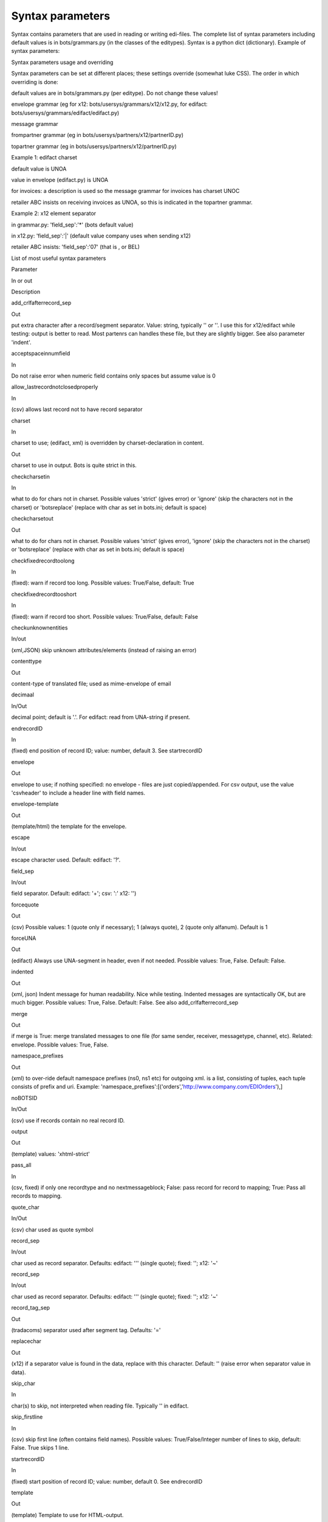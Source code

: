 Syntax parameters
-----------------

Syntax contains parameters that are used in reading or writing
edi-files. The complete list of syntax parameters including default
values is in bots/grammars.py (in the classes of the editypes). Syntax
is a python dict (dictionary). Example of syntax parameters:

.. raw:: html

   <pre><code>syntax = { <br>
           'charset'                  : 'uft-8', #character set is utf-8<br>
           'checkfixedrecordtooshort' : True,    #check if fixed record is to short<br>
           'indented'                 : True,    #xml: produced indented output<br>
           'decimaal'                 : ',',     #decimal sign is ', '<br>
           }<br>
   </code></pre>

.. raw:: html

   <h2>

Syntax parameters usage and overriding

.. raw:: html

   </h2>

Syntax parameters can be set at different places; these settings
override (somewhat luke CSS). The order in which overriding is done:

.. raw:: html

   <ul><li>

default values are in bots/grammars.py (per editype). Do not change
these values!

.. raw:: html

   </li><li>

envelope grammar (eg for x12: bots/usersys/grammars/x12/x12.py, for
edifact: bots/usersys/grammars/edifact/edifact.py)

.. raw:: html

   </li><li>

message grammar

.. raw:: html

   </li><li>

frompartner grammar (eg in bots/usersys/partners/x12/partnerID.py)

.. raw:: html

   </li><li>

topartner grammar (eg in bots/usersys/partners/x12/partnerID.py)

.. raw:: html

   </li></ul>

   <h4>

Example 1: edifact charset

.. raw:: html

   </h4>
   <ul><li>

default value is UNOA

.. raw:: html

   </li><li>

value in envelope (edifact.py) is UNOA

.. raw:: html

   </li><li>

for invoices: a description is used so the message grammar for invoices
has charset UNOC

.. raw:: html

   </li><li>

retailer ABC insists on receiving invoices as UNOA, so this is indicated
in the topartner grammar.

.. raw:: html

   </li></ul>

   <h4>

Example 2: x12 element separator

.. raw:: html

   </h4>
   <ul><li>

in grammar.py: 'field\_sep':'\*' (bots default value)

.. raw:: html

   </li><li>

in x12.py: 'field\_sep':'\|' (default value company uses when sending
x12)

.. raw:: html

   </li><li>

retailer ABC insists: 'field\_sep':'07' (that is , or BEL)

.. raw:: html

   </li></ul>

.. raw:: html

   <h2>

List of most useful syntax parameters

.. raw:: html

   </h2>
   <table><thead><th> 

Parameter

.. raw:: html

   </th><th> 

In or out

.. raw:: html

   </th><th> 

Description

.. raw:: html

   </th></thead><tbody>
   <tr><td>

add\_crlfafterrecord\_sep

.. raw:: html

   </td><td>

Out

.. raw:: html

   </td><td>

put extra character after a record/segment separator. Value: string,
typically '' or ''. I use this for x12/edifact while testing: output is
better to read. Most partenrs can handles these file, but they are
slightly bigger. See also parameter 'indent'.

.. raw:: html

   </td></tr>
   <tr><td>

acceptspaceinnumfield

.. raw:: html

   </td><td>

In

.. raw:: html

   </td><td>

Do not raise error when numeric field contains only spaces but assume
value is 0

.. raw:: html

   </td></tr>
   <tr><td>

allow\_lastrecordnotclosedproperly

.. raw:: html

   </td><td>

In

.. raw:: html

   </td><td>

(csv) allows last record not to have record separator

.. raw:: html

   </td></tr>
   <tr><td>

charset

.. raw:: html

   </td><td>

In

.. raw:: html

   </td><td>

charset to use; (edifact, xml) is overridden by charset-declaration in
content.

.. raw:: html

   </td></tr>
   <tr><td>                  </td><td>

Out

.. raw:: html

   </td><td>

charset to use in output. Bots is quite strict in this.

.. raw:: html

   </td></tr>
   <tr><td>

checkcharsetin

.. raw:: html

   </td><td>

In

.. raw:: html

   </td><td>

what to do for chars not in charset. Possible values 'strict' (gives
error) or 'ignore' (skip the characters not in the charset) or
'botsreplace' (replace with char as set in bots.ini; default is space)

.. raw:: html

   </td></tr>
   <tr><td>

checkcharsetout

.. raw:: html

   </td><td>

Out

.. raw:: html

   </td><td>

what to do for chars not in charset. Possible values 'strict' (gives
error), 'ignore' (skip the characters not in the charset) or
'botsreplace' (replace with char as set in bots.ini; default is space)

.. raw:: html

   </td></tr>
   <tr><td>

checkfixedrecordtoolong

.. raw:: html

   </td><td>

In

.. raw:: html

   </td><td>

(fixed): warn if record too long. Possible values: True/False, default:
True

.. raw:: html

   </td></tr>
   <tr><td>

checkfixedrecordtooshort

.. raw:: html

   </td><td>

In

.. raw:: html

   </td><td>

(fixed): warn if record too short. Possible values: True/False, default:
False

.. raw:: html

   </td></tr>
   <tr><td>

checkunknownentities

.. raw:: html

   </td><td>

In/out

.. raw:: html

   </td><td>

(xml,JSON) skip unknown attributes/elements (instead of raising an
error)

.. raw:: html

   </td></tr>
   <tr><td>

contenttype

.. raw:: html

   </td><td>

Out

.. raw:: html

   </td><td>

content-type of translated file; used as mime-envelope of email

.. raw:: html

   </td></tr>
   <tr><td>

decimaal

.. raw:: html

   </td><td>

In/Out

.. raw:: html

   </td><td>

decimal point; default is '.'. For edifact: read from UNA-string if
present.

.. raw:: html

   </td></tr>
   <tr><td>

endrecordID

.. raw:: html

   </td><td>

In

.. raw:: html

   </td><td>

(fixed) end position of record ID; value: number, default 3. See
startrecordID

.. raw:: html

   </td></tr>
   <tr><td>

envelope

.. raw:: html

   </td><td>

Out

.. raw:: html

   </td><td>

envelope to use; if nothing specified: no envelope - files are just
copied/appended. For csv output, use the value 'csvheader' to include a
header line with field names.

.. raw:: html

   </td></tr>
   <tr><td>

envelope-template

.. raw:: html

   </td><td>

Out

.. raw:: html

   </td><td>

(template/html) the template for the envelope.

.. raw:: html

   </td></tr>
   <tr><td>

escape

.. raw:: html

   </td><td>

In/out

.. raw:: html

   </td><td>

escape character used. Default: edifact: '?'.

.. raw:: html

   </td></tr>
   <tr><td>

field\_sep

.. raw:: html

   </td><td>

In/out

.. raw:: html

   </td><td>

field separator. Default: edifact: '+'; csv: ':' x12: '')

.. raw:: html

   </td></tr>
   <tr><td>

forcequote

.. raw:: html

   </td><td>

Out

.. raw:: html

   </td><td>

(csv) Possible values: 1 (quote only if necessary); 1 (always quote), 2
(quote only alfanum). Default is 1

.. raw:: html

   </td></tr>
   <tr><td>

forceUNA

.. raw:: html

   </td><td>

Out

.. raw:: html

   </td><td>

(edifact) Always use UNA-segment in header, even if not needed. Possible
values: True, False. Default: False.

.. raw:: html

   </td></tr>
   <tr><td>

indented

.. raw:: html

   </td><td>

Out

.. raw:: html

   </td><td>

(xml, json) Indent message for human readability. Nice while testing.
Indented messages are syntactically OK, but are much bigger. Possible
values: True, False. Default: False. See also add\_crlfafterrecord\_sep

.. raw:: html

   </td></tr>
   <tr><td>

merge

.. raw:: html

   </td><td>

Out

.. raw:: html

   </td><td>

if merge is True: merge translated messages to one file (for same
sender, receiver, messagetype, channel, etc). Related: envelope.
Possible values: True, False.

.. raw:: html

   </td></tr>
   <tr><td>

namespace\_prefixes

.. raw:: html

   </td><td>

Out

.. raw:: html

   </td><td>

(xml) to over-ride default namespace prefixes (ns0, ns1 etc) for
outgoing xml. is a list, consisting of tuples, each tuple consists of
prefix and uri. Example:
'namespace\_prefixes':[('orders','http://www.company.com/EDIOrders'),]

.. raw:: html

   </td></tr>
   <tr><td>

noBOTSID

.. raw:: html

   </td><td>

In/Out

.. raw:: html

   </td><td>

(csv) use if records contain no real record ID.

.. raw:: html

   </td></tr>
   <tr><td>

output

.. raw:: html

   </td><td>

Out

.. raw:: html

   </td><td>

(template) values: 'xhtml-strict'

.. raw:: html

   </td></tr>
   <tr><td>

pass\_all

.. raw:: html

   </td><td>

In

.. raw:: html

   </td><td>

(csv, fixed) if only one recordtype and no nextmessageblock; False: pass
record for record to mapping; True: Pass all records to mapping.

.. raw:: html

   </td></tr>
   <tr><td>

quote\_char

.. raw:: html

   </td><td>

In/Out

.. raw:: html

   </td><td>

(csv) char used as quote symbol

.. raw:: html

   </td></tr>
   <tr><td>

record\_sep

.. raw:: html

   </td><td>

In/out

.. raw:: html

   </td><td>

char used as record separator. Defaults: edifact: ''' (single quote);
fixed: ''; x12: '~'

.. raw:: html

   </td></tr>
   <tr><td>

record\_sep

.. raw:: html

   </td><td>

In/out

.. raw:: html

   </td><td>

char used as record separator. Defaults: edifact: ''' (single quote);
fixed: ''; x12: '~'

.. raw:: html

   </td></tr>
   <tr><td>

record\_tag\_sep

.. raw:: html

   </td><td>

Out

.. raw:: html

   </td><td>

(tradacoms) separator used after segment tag. Defaults: '='

.. raw:: html

   </td></tr>
   <tr><td>

replacechar

.. raw:: html

   </td><td>

Out

.. raw:: html

   </td><td>

(x12) if a separator value is found in the data, replace with this
character. Default: '' (raise error when separator value in data).

.. raw:: html

   </td></tr>
   <tr><td>

skip\_char

.. raw:: html

   </td><td>

In

.. raw:: html

   </td><td>

char(s) to skip, not interpreted when reading file. Typically '' in
edifact.

.. raw:: html

   </td></tr>
   <tr><td>

skip\_firstline

.. raw:: html

   </td><td>

In

.. raw:: html

   </td><td>

(csv) skip first line (often contains field names). Possible values:
True/False/Integer number of lines to skip, default: False. True skips 1
line.

.. raw:: html

   </td></tr>
   <tr><td>

startrecordID

.. raw:: html

   </td><td>

In

.. raw:: html

   </td><td>

(fixed) start position of record ID; value: number, default 0. See
endrecordID

.. raw:: html

   </td></tr>
   <tr><td>

template

.. raw:: html

   </td><td>

Out

.. raw:: html

   </td><td>

(template) Template to use for HTML-output.

.. raw:: html

   </td></tr>
   <tr><td>

triad

.. raw:: html

   </td><td>

In

.. raw:: html

   </td><td>

triad (thousands) symbol used (e.g. '1,000,048.35'). If specified, this
symbol is skipped when parsing numbers. By default numbers are expected
to come without thousands separators.

.. raw:: html

   </td></tr>
   <tr><td>

version

.. raw:: html

   </td><td>

Out

.. raw:: html

   </td><td>

(edifact,x12) version of standard generate. Value: string, typically:
'3' in edifact or '004010' for x12.

.. raw:: html

   </td></tr>
   <tr><td>

wrap\_length

.. raw:: html

   </td><td>

Out

.. raw:: html

   </td><td>

Wraps the output to a new line when it exceeds this length. value:
number, default 0. Typically used in conjunction with
'add\_crlfafterrecord\_sep':'' (blank). Note: does not affect envelope
of message.

.. raw:: html

   </td></tr>

